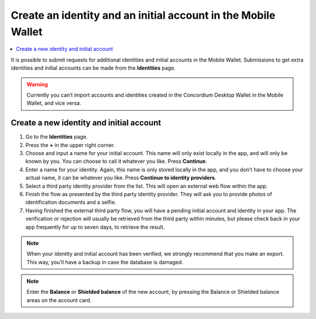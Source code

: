 .. _create-identity:

==============================================================
Create an identity and an initial account in the Mobile Wallet
==============================================================

.. contents::
   :local:
   :backlinks: none

It is possible to submit requests for additional identities and initial accounts in the Mobile Wallet. Submissions to get
extra identities and initial accounts can be made from the **Identities** page.

.. Warning::
   Currently you can’t import accounts and identities created in the Concordium Desktop Wallet in the Mobile Wallet, and vice versa.

Create a new identity and initial account
-----------------------------------------

#. Go to the **Identities** page.

#. Press the **+** in the upper right corner.

#. Choose and input a name for your initial account. This name will only exist locally in the app, and will only be known by you. You can choose to call it whatever you like. Press **Continue**.

#. Enter a name for your identity. Again, this name is only stored locally in the app, and you don’t have to choose your actual name, it can be whatever you like. Press **Continue to identity providers**.

#. Select a third party identity provider from the list. This will open an external web flow within the app.

#. Finish the flow as presented by the third party identity provider. They will ask you to provide photos of identification documents and a selfie.

#. Having finished the external third party flow, you will have a pending initial account and identity in your app. The verification or rejection will usually be retrieved from the third party within minutes, but please check back in your app frequently for up to seven days, to retrieve the result.

.. Note::
   When your identity and initial account has been verified, we strongly recommend that you make an export. This way, you’ll have a backup in case the database is damaged.

.. Note::
   Enter the **Balance** or **Shielded balance** of the new account, by pressing the Balance or Shielded balance areas on the account card.
